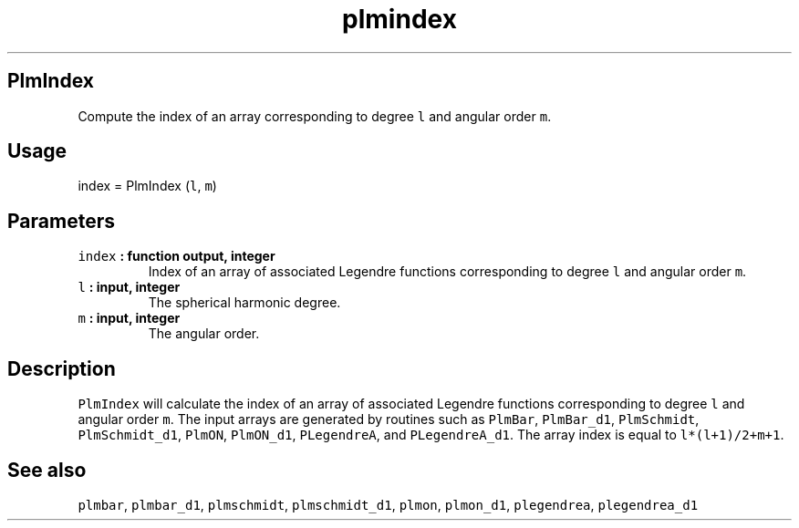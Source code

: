 .TH "plmindex" "1" "2015\-03\-27" "SHTOOLS 3.0" "SHTOOLS 3.0"
.SH PlmIndex
.PP
Compute the index of an array corresponding to degree \f[C]l\f[] and
angular order \f[C]m\f[].
.SH Usage
.PP
index = PlmIndex (\f[C]l\f[], \f[C]m\f[])
.SH Parameters
.TP
.B \f[C]index\f[] : function output, integer
Index of an array of associated Legendre functions corresponding to
degree \f[C]l\f[] and angular order \f[C]m\f[].
.RS
.RE
.TP
.B \f[C]l\f[] : input, integer
The spherical harmonic degree.
.RS
.RE
.TP
.B \f[C]m\f[] : input, integer
The angular order.
.RS
.RE
.SH Description
.PP
\f[C]PlmIndex\f[] will calculate the index of an array of associated
Legendre functions corresponding to degree \f[C]l\f[] and angular order
\f[C]m\f[].
The input arrays are generated by routines such as \f[C]PlmBar\f[],
\f[C]PlmBar_d1\f[], \f[C]PlmSchmidt\f[], \f[C]PlmSchmidt_d1\f[],
\f[C]PlmON\f[], \f[C]PlmON_d1\f[], \f[C]PLegendreA\f[], and
\f[C]PLegendreA_d1\f[].
The array index is equal to \f[C]l*(l+1)/2+m+1\f[].
.SH See also
.PP
\f[C]plmbar\f[], \f[C]plmbar_d1\f[], \f[C]plmschmidt\f[],
\f[C]plmschmidt_d1\f[], \f[C]plmon\f[], \f[C]plmon_d1\f[],
\f[C]plegendrea\f[], \f[C]plegendrea_d1\f[]
